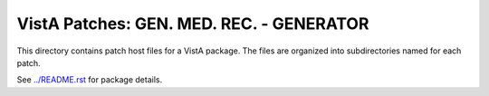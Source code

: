 =========================================
VistA Patches: GEN. MED. REC. - GENERATOR
=========================================

This directory contains patch host files for a VistA package.
The files are organized into subdirectories named for each patch.

See `<../README.rst>`__ for package details.
